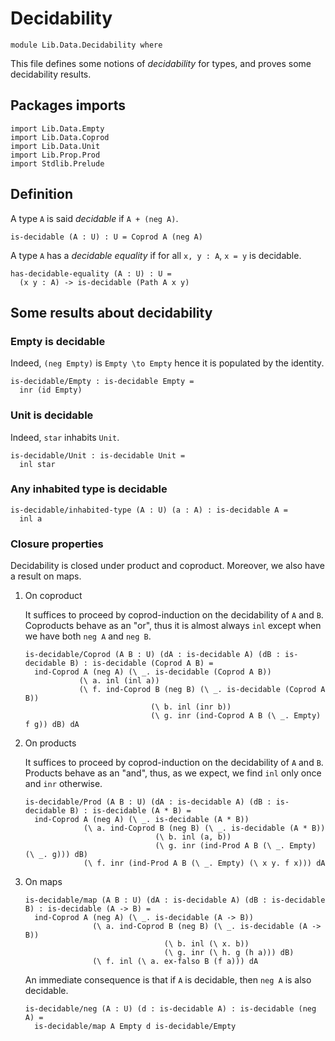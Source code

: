 #+NAME: Decidability
#+AUTHOR: Johann Rosain

* Decidability

#+begin_src ctt
  module Lib.Data.Decidability where
#+end_src

This file defines some notions of /decidability/ for types, and proves some decidability results.

** Packages imports

   #+begin_src ctt
  import Lib.Data.Empty
  import Lib.Data.Coprod
  import Lib.Data.Unit  
  import Lib.Prop.Prod
  import Stdlib.Prelude
   #+end_src

** Definition

A type =A= is said /decidable/ if =A + (neg A)=.
   #+begin_src ctt
  is-decidable (A : U) : U = Coprod A (neg A)
   #+end_src

A type =A= has a /decidable equality/ if for all =x, y : A=, =x = y= is decidable.
#+begin_src ctt
  has-decidable-equality (A : U) : U =
    (x y : A) -> is-decidable (Path A x y)
#+end_src

#+RESULTS:
: Typecheck has succeeded.

** Some results about decidability
*** Empty is decidable
Indeed, =(neg Empty)= is =Empty \to Empty= hence it is populated by the identity.
    #+begin_src ctt
  is-decidable/Empty : is-decidable Empty =
    inr (id Empty)
    #+end_src
*** Unit is decidable
Indeed, =star= inhabits =Unit=.
#+begin_src ctt
  is-decidable/Unit : is-decidable Unit =
    inl star
#+end_src
*** Any inhabited type is decidable
    #+begin_src ctt
  is-decidable/inhabited-type (A : U) (a : A) : is-decidable A =
    inl a
    #+end_src
*** Closure properties 
Decidability is closed under product and coproduct. Moreover, we also have a result on maps.

**** On coproduct
It suffices to proceed by coprod-induction on the decidability of =A= and =B=. Coproducts behave as an "or", thus it is almost always =inl= except when we have both =neg A= and =neg B=.
     #+begin_src ctt
  is-decidable/Coprod (A B : U) (dA : is-decidable A) (dB : is-decidable B) : is-decidable (Coprod A B) =
    ind-Coprod A (neg A) (\ _. is-decidable (Coprod A B))
              (\ a. inl (inl a))
              (\ f. ind-Coprod B (neg B) (\ _. is-decidable (Coprod A B))
                              (\ b. inl (inr b))
                              (\ g. inr (ind-Coprod A B (\ _. Empty) f g)) dB) dA
     #+end_src
**** On products
It suffices to proceed by coprod-induction on the decidability of =A= and =B=. Products behave as an "and", thus, as we expect, we find =inl= only once and =inr= otherwise.
     #+begin_src ctt
  is-decidable/Prod (A B : U) (dA : is-decidable A) (dB : is-decidable B) : is-decidable (A * B) =
    ind-Coprod A (neg A) (\ _. is-decidable (A * B))
               (\ a. ind-Coprod B (neg B) (\ _. is-decidable (A * B))
                               (\ b. inl (a, b))
                               (\ g. inr (ind-Prod A B (\ _. Empty) (\ _. g))) dB)
               (\ f. inr (ind-Prod A B (\ _. Empty) (\ x y. f x))) dA
     #+end_src
**** On maps
#+begin_src ctt
  is-decidable/map (A B : U) (dA : is-decidable A) (dB : is-decidable B) : is-decidable (A -> B) =
    ind-Coprod A (neg A) (\ _. is-decidable (A -> B))
                 (\ a. ind-Coprod B (neg B) (\ _. is-decidable (A -> B))
                                 (\ b. inl (\ x. b))
                                 (\ g. inr (\ h. g (h a))) dB)
                 (\ f. inl (\ a. ex-falso B (f a))) dA
#+end_src
An immediate consequence is that if =A= is decidable, then =neg A= is also decidable.
#+begin_src ctt
  is-decidable/neg (A : U) (d : is-decidable A) : is-decidable (neg A) =
    is-decidable/map A Empty d is-decidable/Empty
#+end_src
